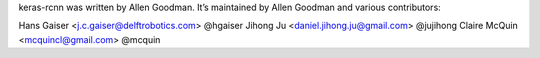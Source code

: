 keras-rcnn was written by Allen Goodman. It’s maintained by Allen Goodman and
various contributors:

Hans Gaiser <j.c.gaiser@delftrobotics.com> @hgaiser
Jihong Ju <daniel.jihong.ju@gmail.com> @jujihong
Claire McQuin <mcquincl@gmail.com> @mcquin
